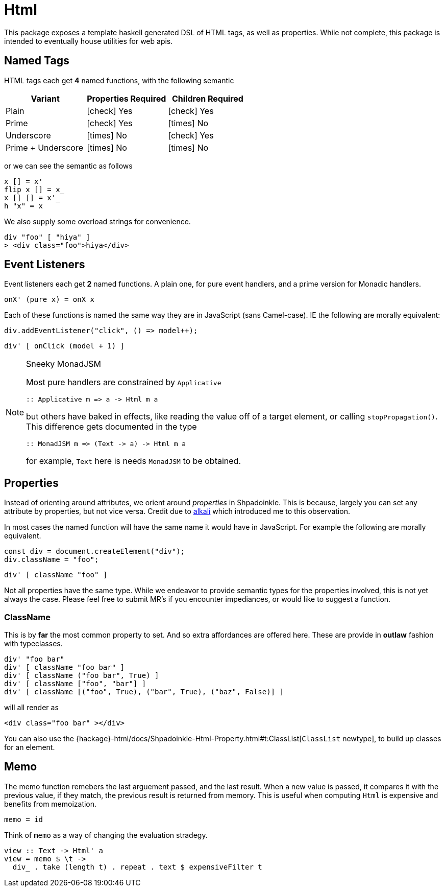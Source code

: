 = Html

This package exposes a template haskell generated DSL of HTML tags, as well as properties. While not complete, this package is intended to eventually house utilities for web apis.

== Named Tags

HTML tags each get **4** named functions, with the following semantic

[%header]
|===
| Variant | Properties Required | Children Required
| Plain | icon:check[] Yes | icon:check[] Yes
| Prime | icon:check[] Yes | icon:times[] No
| Underscore | icon:times[] No | icon:check[] Yes
| Prime + Underscore | icon:times[] No | icon:times[] No
|===

or we can see the semantic as follows

[source,haskell]
----
x [] = x'
flip x [] = x_
x [] [] = x'_
h "x" = x
----

We also supply some overload strings for convenience.

[source,haskell]
----
div "foo" [ "hiya" ]
> <div class="foo">hiya</div>
----

== Event Listeners

Event listeners each get **2** named functions. A plain one, for pure event handlers, and a prime version for Monadic handlers.

[source,haskell]
----
onX' (pure x) = onX x
----

Each of these functions is named the same way they are in JavaScript (sans Camel-case). IE the following are morally equivalent:

[source,javascript]
----
div.addEventListener("click", () => model++);
----

[source,haskell]
----
div' [ onClick (model + 1) ]
----

[NOTE]
.Sneeky MonadJSM
====
Most pure handlers are constrained by `Applicative`
[source,haskell]
----
:: Applicative m => a -> Html m a
----
but others have baked in effects, like reading the value off of a target element, or calling `stopPropagation()`. This difference gets documented in the type
[source,haskell]
----
:: MonadJSM m => (Text -> a) -> Html m a
----
for example, `Text` here is needs `MonadJSM` to be obtained.
====


== Properties

Instead of orienting around attributes, we orient around _properties_ in Shpadoinkle. This is because, largely you can set any attribute by properties, but not vice versa. Credit due to https://kriszyp.github.io/alkali/[alkali] which introduced me to this observation.

In most cases the named function will have the same name it would have in JavaScript. For example the following are morally equivalent.

[source,javascript]
----
const div = document.createElement("div");
div.className = "foo";
----

[source,haskell]
----
div' [ className "foo" ]
----

Not all properties have the same type. While we endeavor to provide semantic types for the properties involved, this is not yet always the case. Please feel free to submit MR's if you encounter impediances, or would like to suggest a function.


=== ClassName

This is by **far** the most common property to set. And so extra affordances are offered here. These are provide in **outlaw** fashion with typeclasses.

[source,haskell]
----
div' "foo bar"
div' [ className "foo bar" ]
div' [ className ("foo bar", True) ]
div' [ className ["foo", "bar"] ]
div' [ className [("foo", True), ("bar", True), ("baz", False)] ]
----

will all render as

[source,html]
----
<div class="foo bar" ></div>
----

You can also use the {hackage}-html/docs/Shpadoinkle-Html-Property.html#t:ClassList[`ClassList` newtype], to build up classes for an element.

== Memo

The memo function remebers the last arguement passed, and the last result. When a new value is passed, it compares it with the previous value, if they match, the previous result is returned from memory. This is useful when computing `Html` is expensive and benefits from memoization.

[source,haskell]
----
memo = id
----

Think of `memo` as a way of changing the evaluation stradegy.

[source,haskell]
----
view :: Text -> Html' a
view = memo $ \t ->
  div_ . take (length t) . repeat . text $ expensiveFilter t
----

